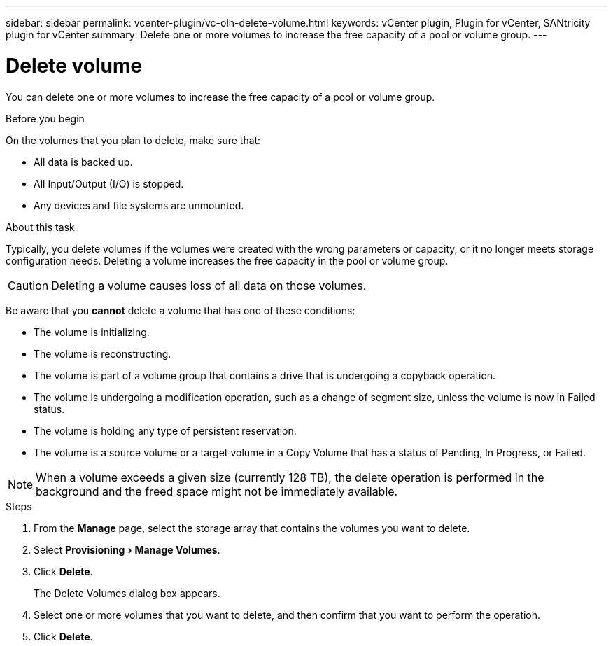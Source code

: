 ---
sidebar: sidebar
permalink: vcenter-plugin/vc-olh-delete-volume.html
keywords: vCenter plugin, Plugin for vCenter, SANtricity plugin for vCenter
summary: Delete one or more volumes to increase the free capacity of a pool or volume group.
---

= Delete volume
:experimental:
:hardbreaks:
:nofooter:
:icons: font
:linkattrs:
:imagesdir: ../media/


[.lead]
You can delete one or more volumes to increase the free capacity of a pool or volume group.

.Before you begin

On the volumes that you plan to delete, make sure that:

* All data is backed up.
* All Input/Output (I/O) is stopped.
* Any devices and file systems are unmounted.

.About this task

Typically, you delete volumes if the volumes were created with the wrong parameters or capacity, or it no longer meets storage configuration needs. Deleting a volume increases the free capacity in the pool or volume group.

CAUTION: Deleting a volume causes loss of all data on those volumes.

Be aware that you *cannot* delete a volume that has one of these conditions:

* The volume is initializing.
* The volume is reconstructing.
* The volume is part of a volume group that contains a drive that is undergoing a copyback operation.
* The volume is undergoing a modification operation, such as a change of segment size, unless the volume is now in Failed status.
* The volume is holding any type of persistent reservation.
* The volume is a source volume or a target volume in a Copy Volume that has a status of Pending, In Progress, or Failed.

[NOTE]
When a volume exceeds a given size (currently 128 TB), the delete operation is performed in the background and the freed space might not be immediately available.

.Steps

. From the *Manage* page, select the storage array that contains the volumes you want to delete.
. Select menu:Provisioning[Manage Volumes].
. Click *Delete*.
+
The Delete Volumes dialog box appears.

. Select one or more volumes that you want to delete, and then confirm that you want to perform the operation.
. Click *Delete*.
